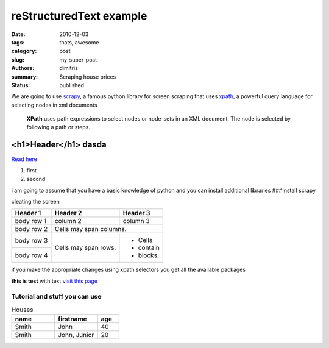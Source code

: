 reStructuredText example
################################

:date: 2010-12-03
:tags: thats, awesome
:category: post
:slug: my-super-post
:authors: dimitris
:summary: Scraping house prices
:status: published



We are going to use `scrapy <http://scrapy.org/>`_, a famous python library for screen scraping that uses `xpath <https://en.wikipedia.org/wiki/XPath>`_, a powerful query language for selecting nodes in xml documents


  **XPath** uses path expressions to select nodes or node-sets in an XML document. The node is selected by following a path or steps.



.. _page: http://moliware.com/


<h1>Header</h1> **dasda**
--------------------------
`Read here <http://www.in.gr/>`_

#. first
#. second

.. code-block:: html
    ::linenos: table

    <h2>text</h2>

.. code-block:: sql
    :linenos: inline
    :linenostart: 140

        DO $$
    <<first_block>>
    DECLARE
      counter integer := 0;
    BEGIN
       counter := counter + 1;
       RAISE NOTICE 'The current value of counter is %', counter;
    END first_block $$;

i am going to assume that you have a basic knowledge of python and you can install additional libraries
###Install scrapy

.. image:: {filename}../images/first.png
    :alt: the text


cleating the screen

+------------+------------+-----------+
| Header 1   | Header 2   | Header 3  |
+============+============+===========+
| body row 1 | column 2   | column 3  |
+------------+------------+-----------+
| body row 2 | Cells may span columns.|
+------------+------------+-----------+
| body row 3 | Cells may  | - Cells   |
+------------+ span rows. | - contain |
| body row 4 |            | - blocks. |
+------------+------------+-----------+


if you make the appropriate changes using xpath selectors you get all the available packages


.. code-block:: python
    :linenos: inline
    :linenostart: 140

     response.xpath('//*[@id="searchDetailsListings"]/div[1]/div/div/div[1]/div/h4/a/@href').extract()
     [u'http://www.homegreekhome.com/en/rent_Apartment_Gkyzi_-_Arios_Pagos__Athens_-l4532221?ref=searchListViewLD']

**this is test** with text `visit this page <www.in.gr>`_



Tutorial and stuff you can use
********************************

.. code-block:: python
    :linenos: inline
    :linenostart: 140


    [u'http://www.homegreekhome.com/en/rent_Apartment_Gkyzi_-_Arios_Pagos__Athens_-l4532221?ref=searchListViewLD',
    u'http://www.homegreekhome.com/en/rent_Apartment_Agios_Thomas__Athens_-l4526622?ref=searchListViewLD',
     u'http://www.homegreekhome.com/en/rent_Apartment_Agios_Ioannis__Athens_-l2432021?ref=searchListViewLD',
     u'http://www.homegreekhome.com/en/rent_Apartment_Neapoli_Exarcheion__Athens_-l4541851?ref=searchListViewLD',
     u'http://www.homegreekhome.com/en/rent_Apartment_Kentro__Athens_-l4458219?ref=searchListViewLD',
     u'http://www.homegreekhome.com/en/rent_Apartment_Fokionos_Negri__Athens_-l4537141?ref=searchListViewLD',
     u'http://www.homegreekhome.com/en/rent_Apartment_Neapoli_Exarcheion__Athens_-l3570529?ref=searchListViewLD',
     u'http://www.homegreekhome.com/en/rent_Apartment_Agios_Eleftherios__Athens_-l4474027?ref=searchListViewLD',
     u'http://www.homegreekhome.com/en/rent_Apartment_Kolonaki__Athens_-l4416560?ref=searchListViewLD',
     u'http://www.homegreekhome.com/en/rent_Apartment_Hilton__Athens_-l4517768?ref=searchListViewLD']




.. code-block:: html
    :linenos: inline

    <h1>this is </h1>



.. csv-table:: Houses
    :header: "name", "firstname", "age"
    :widths: 20, 20, 10

    "Smith", "John", 40
    "Smith", "John, Junior", 20
